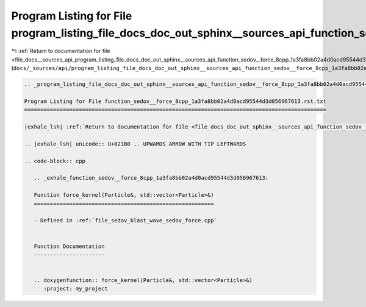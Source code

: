 
.. _program_listing_file_docs__sources_api_program_listing_file_docs_doc_out_sphinx__sources_api_function_sedov__force_8cpp_1a3fa8bb02a4d0acd95544d3d056967613.rst.txt.rst.txt:

Program Listing for File program_listing_file_docs_doc_out_sphinx__sources_api_function_sedov__force_8cpp_1a3fa8bb02a4d0acd95544d3d056967613.rst.txt.rst.txt
============================================================================================================================================================

|exhale_lsh| :ref:`Return to documentation for file <file_docs__sources_api_program_listing_file_docs_doc_out_sphinx__sources_api_function_sedov__force_8cpp_1a3fa8bb02a4d0acd95544d3d056967613.rst.txt.rst.txt>` (``docs/_sources/api/program_listing_file_docs_doc_out_sphinx__sources_api_function_sedov__force_8cpp_1a3fa8bb02a4d0acd95544d3d056967613.rst.txt.rst.txt``)

.. |exhale_lsh| unicode:: U+021B0 .. UPWARDS ARROW WITH TIP LEFTWARDS

.. code-block:: cpp

   
   .. _program_listing_file_docs_doc_out_sphinx__sources_api_function_sedov__force_8cpp_1a3fa8bb02a4d0acd95544d3d056967613.rst.txt:
   
   Program Listing for File function_sedov__force_8cpp_1a3fa8bb02a4d0acd95544d3d056967613.rst.txt
   ==============================================================================================
   
   |exhale_lsh| :ref:`Return to documentation for file <file_docs_doc_out_sphinx__sources_api_function_sedov__force_8cpp_1a3fa8bb02a4d0acd95544d3d056967613.rst.txt>` (``docs/doc_out/sphinx/_sources/api/function_sedov__force_8cpp_1a3fa8bb02a4d0acd95544d3d056967613.rst.txt``)
   
   .. |exhale_lsh| unicode:: U+021B0 .. UPWARDS ARROW WITH TIP LEFTWARDS
   
   .. code-block:: cpp
   
      .. _exhale_function_sedov__force_8cpp_1a3fa8bb02a4d0acd95544d3d056967613:
      
      Function force_kernel(Particle&, std::vector<Particle>&)
      ========================================================
      
      - Defined in :ref:`file_sedov_blast_wave_sedov_force.cpp`
      
      
      Function Documentation
      ----------------------
      
      
      .. doxygenfunction:: force_kernel(Particle&, std::vector<Particle>&)
         :project: my_project
